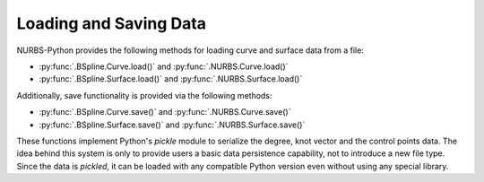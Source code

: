 Loading and Saving Data
^^^^^^^^^^^^^^^^^^^^^^^

NURBS-Python provides the following methods for loading curve and surface data from a file:

* :py:func:`.BSpline.Curve.load()` and :py:func:`.NURBS.Curve.load()`
* :py:func:`.BSpline.Surface.load()` and :py:func:`.NURBS.Surface.load()`

Additionally, save functionality is provided via the following methods:

* :py:func:`.BSpline.Curve.save()` and :py:func:`.NURBS.Curve.save()`
* :py:func:`.BSpline.Surface.save()` and :py:func:`.NURBS.Surface.save()`

These functions implement Python's `pickle` module to serialize the degree, knot vector and the control points data.
The idea behind this system is only to provide users a basic data persistence capability, not to introduce a new
file type. Since the data is *pickled*, it can be loaded with any compatible Python version even without using
any special library.

